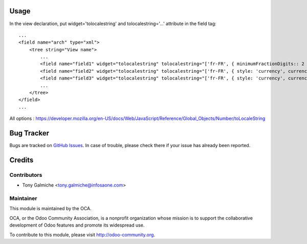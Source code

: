 .. image:: https://img.shields.io/badge/licence-AGPL--3-blue.svg
    :alt: License: AGPL-3

Usage
========


In the view declaration, put widget='tolocalestring' and tolocalestring='...' attribute in the field tag::

    ...
    <field name="arch" type="xml">
        <tree string="View name">
            ...
            <field name="field1" widget="tolocalestring" tolocalestring="['fr-FR', { minimumFractionDigits:: 2 }]" />
            <field name="field2" widget="tolocalestring" tolocalestring="['fr-FR', { style: 'currency', currency: 'EUR'}]" />
            <field name="field3" widget="tolocalestring" tolocalestring="['fr-FR', { style: 'currency', currency: 'EUR'}, 'clears_zero']" />
            ...
        </tree>
    </field>
    ...


All options  : https://developer.mozilla.org/en-US/docs/Web/JavaScript/Reference/Global_Objects/Number/toLocaleString



Bug Tracker
===========

Bugs are tracked on `GitHub Issues <https://github.com/OCA/web/issues>`_.
In case of trouble, please check there if your issue has already been reported.



Credits
=======

Contributors
------------
* Tony Galmiche <tony.galmiche@infosaone.com>


Maintainer
----------

.. image:: http://odoo-community.org/logo.png
   :alt: Odoo Community Association
   :target: http://odoo-community.org

This module is maintained by the OCA.

OCA, or the Odoo Community Association, is a nonprofit organization whose
mission is to support the collaborative development of Odoo features and
promote its widespread use.

To contribute to this module, please visit http://odoo-community.org.

